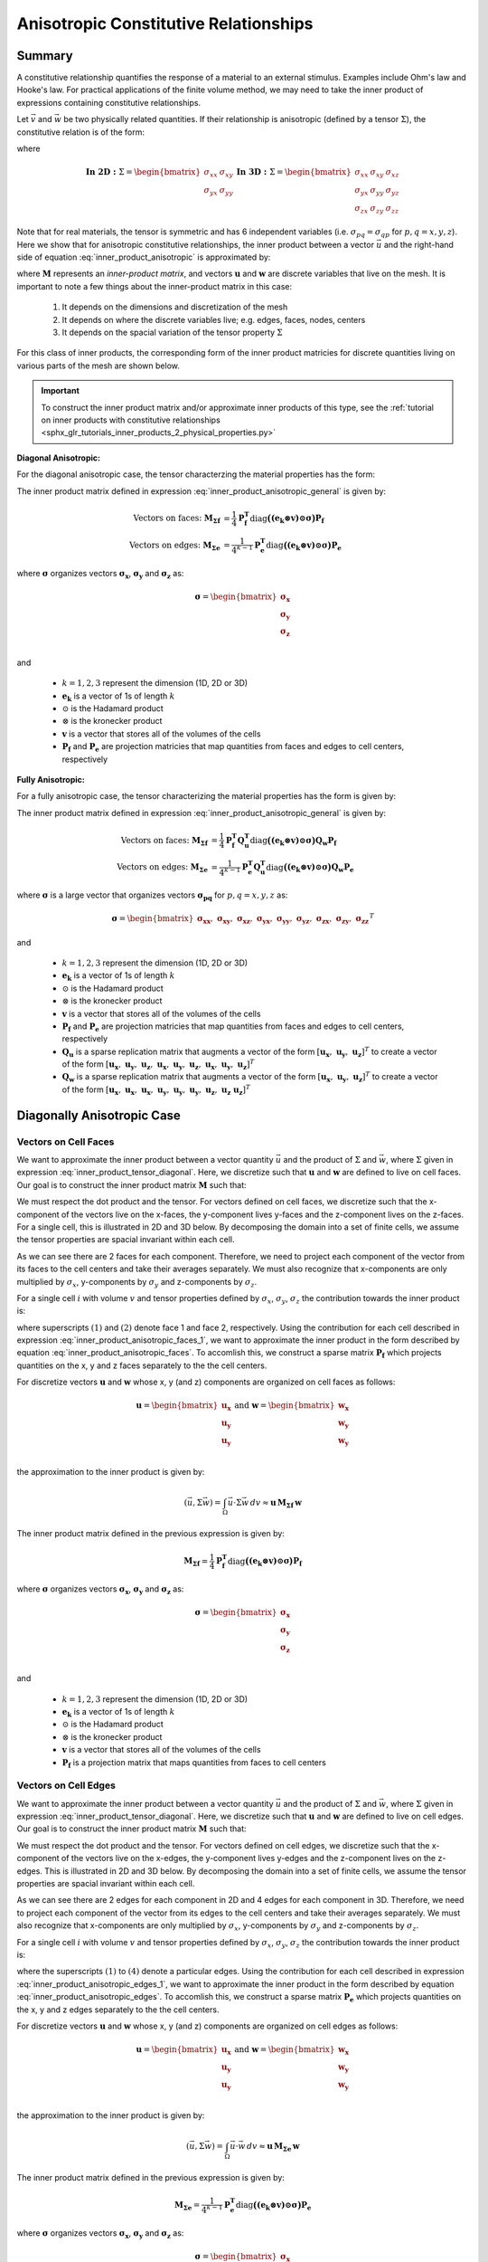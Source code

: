 .. _inner_products_anisotropic:

Anisotropic Constitutive Relationships
**************************************

Summary
-------

A constitutive relationship quantifies the response of a material to an external stimulus.
Examples include Ohm's law and Hooke's law. For practical applications of the finite volume method,
we may need to take the inner product of expressions containing constitutive relationships.

Let :math:`\vec{v}` and :math:`\vec{w}` be two physically related quantities.
If their relationship is anisotropic (defined by a tensor :math:`\Sigma`), the constitutive relation is of the form:

.. math::
    \vec{v} = \Sigma \vec{w}
    :label: inner_product_anisotropic

where

.. math::
    \mathbf{In \; 2D:} \; 
    \Sigma = \begin{bmatrix} \sigma_{xx} & \sigma_{xy} \\
    \sigma_{yx} & \sigma_{yy} \end{bmatrix}
    \;\;\;\;\;\;\;\; \mathbf{In \; 3D:} \; 
    \Sigma = \begin{bmatrix} \sigma_{xx} & \sigma_{xy} & \sigma_{xz} \\
    \sigma_{yx} & \sigma_{yy} & \sigma_{yz} \\
    \sigma_{zx} & \sigma_{zy} & \sigma_{zz} \end{bmatrix}

Note that for real materials, the tensor is symmetric and has 6 independent variables
(i.e. :math:`\sigma_{pq}=\sigma_{qp}` for :math:`p,q=x,y,z`).
Here we show that for anisotropic constitutive relationships, the inner
product between a vector :math:`\vec{u}` and the right-hand side of
equation :eq:`inner_product_anisotropic` is approximated by:

.. math::
    (\vec{u}, \Sigma \vec{w} ) = \int_\Omega \vec{u} \cdot \Sigma \vec{w} \, dv \approx \boldsymbol{u^T M w}
    :label: inner_product_anisotropic_general

where :math:`\boldsymbol{M}` represents an *inner-product matrix*, and vectors
:math:`\boldsymbol{u}` and :math:`\boldsymbol{w}` are discrete variables that live
on the mesh. It is important to note a few things about the
inner-product matrix in this case:

    1. It depends on the dimensions and discretization of the mesh
    2. It depends on where the discrete variables live; e.g. edges, faces, nodes, centers
    3. It depends on the spacial variation of the tensor property :math:`\Sigma`

For this class of inner products, the corresponding form of the inner product matricies for
discrete quantities living on various parts of the mesh are shown below.

.. important:: To construct the inner product matrix and/or approximate inner products of this type, see the :ref:`tutorial on inner products with constitutive relationships <sphx_glr_tutorials_inner_products_2_physical_properties.py>`

**Diagonal Anisotropic:**

For the diagonal anisotropic case, the tensor characterzing the material properties
has the form:

.. math::
    \mathbf{In \; 2D:} \; 
    \Sigma = \begin{bmatrix} \sigma_{x} & 0 \\
    0 & \sigma_{y} \end{bmatrix}
    \;\;\;\;\;\;\;\; \mathbf{In \; 3D:} \; 
    \Sigma = \begin{bmatrix} \sigma_{x} & 0 & 0 \\
    0 & \sigma_{y} & 0 \\
    0 & 0 & \sigma_{z} \end{bmatrix}
    :label: inner_product_tensor_diagonal


The inner product matrix defined in expression :eq:`inner_product_anisotropic_general` is given by:

.. math::
    \textrm{Vectors on faces:} \; \boldsymbol{M_{\Sigma f}} &= \frac{1}{4} \boldsymbol{P_f^T } \textrm{diag} \boldsymbol{\big ( (e_k \otimes v) \odot \sigma \big )} \boldsymbol{P_f} \\
    \textrm{Vectors on edges:} \; \boldsymbol{M_{\Sigma e}} &= \frac{1}{4^{k-1}} \boldsymbol{P_e^T } \textrm{diag} \boldsymbol{\big ( (e_k \otimes v) \odot \sigma \big )} \boldsymbol{P_e}

where :math:`\boldsymbol{\sigma}` organizes vectors :math:`\boldsymbol{\sigma_x}`,
:math:`\boldsymbol{\sigma_y}` and :math:`\boldsymbol{\sigma_z}` as:

.. math::
    \boldsymbol{\sigma} = \begin{bmatrix} \boldsymbol{\sigma_x} \\ \boldsymbol{\sigma_y} \\ \boldsymbol{\sigma_z} \\ \end{bmatrix}

and

    - :math:`k = 1,2,3` represent the dimension (1D, 2D or 3D)
    - :math:`\boldsymbol{e_k}` is a vector of 1s of length :math:`k`
    - :math:`\odot` is the Hadamard product
    - :math:`\otimes` is the kronecker product
    - :math:`\boldsymbol{v}` is a vector that stores all of the volumes of the cells
    - :math:`\boldsymbol{P_f}` and :math:`\boldsymbol{P_e}` are projection matricies that map quantities from faces and edges to cell centers, respectively

**Fully Anisotropic:**

For a fully anisotropic case, the tensor characterizing the material properties
has the form is given by:

.. math::
    \mathbf{In \; 2D:} \; 
    \Sigma = \begin{bmatrix} \sigma_{xx} & \sigma_{xy} \\
    \sigma_{yx} & \sigma_{yy} \end{bmatrix}
    \;\;\;\;\;\;\;\; \mathbf{In \; 3D:} \; 
    \Sigma = \begin{bmatrix} \sigma_{xx} & \sigma_{xy} & \sigma_{xz} \\
    \sigma_{yx} & \sigma_{yy} & \sigma_{yz} \\
    \sigma_{zx} & \sigma_{zy} & \sigma_{zz} \end{bmatrix}
    :label: inner_product_tensor

The inner product matrix defined in expression :eq:`inner_product_anisotropic_general` is given by:

.. math::
    \textrm{Vectors on faces:} \; \boldsymbol{M_{\Sigma f}} &= \frac{1}{4} \boldsymbol{P_f^T Q_u^T} \textrm{diag} \boldsymbol{\big ( (e_k \otimes v) \odot \sigma \big )} \boldsymbol{Q_w P_f} \\
    \textrm{Vectors on edges:} \; \boldsymbol{M_{\Sigma e}} &= \frac{1}{4^{k-1}} \boldsymbol{P_e^T Q_u^T} \textrm{diag} \boldsymbol{\big ( (e_k \otimes v) \odot \sigma \big )} \boldsymbol{Q_w P_e}

where :math:`\boldsymbol{\sigma}` is a large vector that organizes vectors :math:`\boldsymbol{\sigma_{pq}}` for :math:`p,q=x,y,z` as:

.. math::
    \boldsymbol{\sigma} = \begin{bmatrix}
    \boldsymbol{\sigma_{xx}} , \; \boldsymbol{\sigma_{xy}} , \; \boldsymbol{\sigma_{xz}} , \;
    \boldsymbol{\sigma_{yx}} , \; \boldsymbol{\sigma_{yy}} , \; \boldsymbol{\sigma_{yz}} , \;
    \boldsymbol{\sigma_{zx}} , \; \boldsymbol{\sigma_{zy}} , \; \boldsymbol{\sigma_{zz}} \end{bmatrix}^T

and

    - :math:`k = 1,2,3` represent the dimension (1D, 2D or 3D)
    - :math:`\boldsymbol{e_k}` is a vector of 1s of length :math:`k`
    - :math:`\odot` is the Hadamard product
    - :math:`\otimes` is the kronecker product
    - :math:`\boldsymbol{v}` is a vector that stores all of the volumes of the cells
    - :math:`\boldsymbol{P_f}` and :math:`\boldsymbol{P_e}` are projection matricies that map quantities from faces and edges to cell centers, respectively
    - :math:`\boldsymbol{Q_u}` is a sparse replication matrix that augments a vector of the form :math:`[\boldsymbol{u_x}, \; \boldsymbol{u_y}, \; \boldsymbol{u_z}]^T` to create a vector of the form :math:`[\boldsymbol{u_x}, \; \boldsymbol{u_y}, \; \boldsymbol{u_z}, \; \boldsymbol{u_x}, \; \boldsymbol{u_y}, \; \boldsymbol{u_z}, \; \boldsymbol{u_x}, \; \boldsymbol{u_y}, \; \boldsymbol{u_z} ]^T`
    - :math:`\boldsymbol{Q_w}` is a sparse replication matrix that augments a vector of the form :math:`[\boldsymbol{u_x}, \; \boldsymbol{u_y}, \; \boldsymbol{u_z}]^T` to create a vector of the form :math:`[\boldsymbol{u_x}, \; \boldsymbol{u_x}, \; \boldsymbol{u_x}, \; \boldsymbol{u_y}, \; \boldsymbol{u_y}, \; \boldsymbol{u_y}, \; \boldsymbol{u_z}, \; \boldsymbol{u_z} \; \boldsymbol{u_z} ]^T`


Diagonally Anisotropic Case
---------------------------

Vectors on Cell Faces
^^^^^^^^^^^^^^^^^^^^^

We want to approximate the inner product between a vector quantity :math:`\vec{u}` and the product of
:math:`\Sigma` and :math:`\vec{w}`, where :math:`\Sigma` given in expression :eq:`inner_product_tensor_diagonal`.
Here, we discretize such that :math:`\boldsymbol{u}` and :math:`\boldsymbol{w}` are defined
to live on cell faces. Our goal is to construct the inner product matrix :math:`\boldsymbol{M}` such that:

.. math::
    (\vec{u}, \Sigma \vec{w}) = \int_\Omega \vec{u} \cdot \Sigma \vec{w} \, dv \approx \boldsymbol{u^T \, M \, w}
    :label: inner_product_anisotropic_faces

We must respect the dot product and the tensor. For vectors defined on cell faces, we discretize such that the
x-component of the vectors live on the x-faces, the y-component lives y-faces and the z-component
lives on the z-faces. For a single cell, this is illustrated in 2D and 3D below. By decomposing the
domain into a set of finite cells, we assume the tensor properties are spacial invariant within each cell.

.. image:: ../../images/face_discretization.png
    :align: center
    :width: 600

As we can see there are 2 faces for each component. Therefore, we need to project each component of the
vector from its faces to the cell centers and take their averages separately. We must also recognize that
x-components are only multiplied by :math:`\sigma_x`, y-components by :math:`\sigma_y` and z-components
by :math:`\sigma_z`.

For a single cell :math:`i` with volume :math:`v` and tensor properties defined by
:math:`\sigma_x`, :math:`\sigma_y`, :math:`\sigma_z`
the contribution towards the inner product is:

.. math::
    \begin{align}
    \mathbf{In \; 2D:} \; \int_{\Omega_i} \vec{u} \cdot \vec{w} \, dv \approx & \;\; \frac{v}{4}
    \sum_{p=x,y} \sigma_{p} \Big ( u_p^{(1)} + u_p^{(2)} \Big ) \Big ( w_p^{(1)} + w_p^{(2)} \Big ) \\
    & \\
    \mathbf{In \; 3D:} \; \int_{\Omega_i} \vec{u} \cdot \vec{w} \, dv \approx & \;\; \frac{v}{4}
    \sum_{p=x,y,z} \sigma_{p} \Big ( u_p^{(1)} + u_p^{(2)} \Big ) \Big ( w_p^{(1)} + w_p^{(2)} \Big )
    \end{align}
    :label: inner_product_anisotropic_faces_1

where superscripts :math:`(1)` and :math:`(2)` denote face 1 and face 2, respectively.
Using the contribution for each cell described in expression :eq:`inner_product_anisotropic_faces_1`,
we want to approximate the inner product in the form described by
equation :eq:`inner_product_anisotropic_faces`. To accomlish this, we construct a sparse matrix
:math:`\boldsymbol{P_f}` which projects quantities on the x, y and z faces separately to the
the cell centers.

For discretize vectors :math:`\boldsymbol{u}` and :math:`\boldsymbol{w}` whose x, y (and z) components
are organized on cell faces as follows:

.. math::
    \boldsymbol{u} = \begin{bmatrix} \boldsymbol{u_x} \\ \boldsymbol{u_y} \\ \boldsymbol{u_y} \\ \end{bmatrix}
    \;\;\;\; \textrm{and} \;\;\;\;
    \boldsymbol{w} = \begin{bmatrix} \boldsymbol{w_x} \\ \boldsymbol{w_y} \\ \boldsymbol{w_y} \\ \end{bmatrix}

the approximation to the inner product is given by:

.. math::
     (\vec{u}, \Sigma \vec{w}) = \int_\Omega \vec{u} \cdot \Sigma \vec{w} \, dv \approx \boldsymbol{\boldsymbol{u} \, M_{\Sigma f}} \, \boldsymbol{w}

The inner product matrix defined in the previous expression is given by:

.. math::
    \boldsymbol{M_{\Sigma f}} = \frac{1}{4} \boldsymbol{P_f^T } \textrm{diag} \boldsymbol{\big ( (e_k \otimes v) \odot \sigma \big )} \boldsymbol{P_f}

where :math:`\boldsymbol{\sigma}` organizes vectors :math:`\boldsymbol{\sigma_x}`,
:math:`\boldsymbol{\sigma_y}` and :math:`\boldsymbol{\sigma_z}` as:

.. math::
    \boldsymbol{\sigma} = \begin{bmatrix} \boldsymbol{\sigma_x} \\ \boldsymbol{\sigma_y} \\ \boldsymbol{\sigma_z} \\ \end{bmatrix}

and

    - :math:`k = 1,2,3` represent the dimension (1D, 2D or 3D)
    - :math:`\boldsymbol{e_k}` is a vector of 1s of length :math:`k`
    - :math:`\odot` is the Hadamard product
    - :math:`\otimes` is the kronecker product
    - :math:`\boldsymbol{v}` is a vector that stores all of the volumes of the cells
    - :math:`\boldsymbol{P_f}` is a projection matrix that maps quantities from faces to cell centers

Vectors on Cell Edges
^^^^^^^^^^^^^^^^^^^^^

We want to approximate the inner product between a vector quantity :math:`\vec{u}` and the product of
:math:`\Sigma` and :math:`\vec{w}`, where :math:`\Sigma` given in expression :eq:`inner_product_tensor_diagonal`.
Here, we discretize such that :math:`\boldsymbol{u}` and :math:`\boldsymbol{w}` are defined
to live on cell edges. Our goal is to construct the inner product matrix :math:`\boldsymbol{M}` such that:

.. math::
    (\vec{u}, \Sigma \vec{w}) = \int_\Omega \vec{u} \cdot \Sigma \vec{w} \, dv \approx \boldsymbol{u^T \, M \, w}
    :label: inner_product_anisotropic_edges

We must respect the dot product and the tensor. For vectors defined on cell edges, we discretize such that the
x-component of the vectors live on the x-edges, the y-component lives y-edges and the z-component
lives on the z-edges. This is illustrated in 2D and 3D below. By decomposing the
domain into a set of finite cells, we assume the tensor properties are spacial invariant within each cell.

.. image:: ../../images/edge_discretization.png
    :align: center
    :width: 600

As we can see there are 2 edges for each component in 2D and 4 edges for each component in 3D.
Therefore, we need to project each component of the
vector from its edges to the cell centers and take their averages separately.
We must also recognize that
x-components are only multiplied by :math:`\sigma_x`, y-components by :math:`\sigma_y` and z-components
by :math:`\sigma_z`.

For a single cell :math:`i` with volume :math:`v` and tensor properties defined by
:math:`\sigma_x`, :math:`\sigma_y`, :math:`\sigma_z`
the contribution towards the inner product is:

.. math::
    \begin{align}
    \mathbf{In \; 2D:} \; \int_{\Omega_i} \vec{u} \cdot \vec{w} \, dv \approx & \;\; \frac{v}{4}
    \sum_{p=x,y} \sigma_{p} \Big ( u_p^{(1)} + u_p^{(2)} \Big ) \Big ( w_p^{(1)} + w_p^{(2)} \Big ) \\
    & \\
    \mathbf{In \; 3D:} \; \int_{\Omega_i} \vec{u} \cdot \vec{w} \, dv \approx & \;\; \frac{v}{16}
    \sum_{p=x,y,z} \sigma_{p} \Big ( u_p^{(1)} + u_p^{(2)} + u_p^{(3)} + u_p^{(4)} \Big )
    \Big ( w_p^{(1)} + w_p^{(2)} + w_p^{(3)} + w_p^{(4)} \Big )
    \end{align}
    :label: inner_product_anisotropic_edges_1

where the superscripts :math:`(1)` to :math:`(4)` denote a particular edges.
Using the contribution for each cell described in expression :eq:`inner_product_anisotropic_edges_1`,
we want to approximate the inner product in the form described by
equation :eq:`inner_product_anisotropic_edges`. To accomlish this, we construct a sparse matrix
:math:`\boldsymbol{P_e}` which projects quantities on the x, y and z edges separately to the
the cell centers.

For discretize vectors :math:`\boldsymbol{u}` and :math:`\boldsymbol{w}` whose x, y (and z) components
are organized on cell edges as follows:

.. math::
    \boldsymbol{u} = \begin{bmatrix} \boldsymbol{u_x} \\ \boldsymbol{u_y} \\ \boldsymbol{u_y} \\ \end{bmatrix}
    \;\;\;\; \textrm{and} \;\;\;\;
    \boldsymbol{w} = \begin{bmatrix} \boldsymbol{w_x} \\ \boldsymbol{w_y} \\ \boldsymbol{w_y} \\ \end{bmatrix}

the approximation to the inner product is given by:

.. math::
     (\vec{u}, \Sigma \vec{w}) = \int_\Omega \vec{u} \cdot \vec{w} \, dv \approx \boldsymbol{\boldsymbol{u} \, M_{\Sigma e} \, \boldsymbol{w}}

The inner product matrix defined in the previous expression is given by:

.. math::
    \boldsymbol{M_{\Sigma e}} = \frac{1}{4^{k-1}} \boldsymbol{P_e^T } \textrm{diag} \boldsymbol{\big ( (e_k \otimes v) \odot \sigma \big )} \boldsymbol{P_e}

where :math:`\boldsymbol{\sigma}` organizes vectors :math:`\boldsymbol{\sigma_x}`,
:math:`\boldsymbol{\sigma_y}` and :math:`\boldsymbol{\sigma_z}` as:

.. math::
    \boldsymbol{\sigma} = \begin{bmatrix} \boldsymbol{\sigma_x} \\ \boldsymbol{\sigma_y} \\ \boldsymbol{\sigma_z} \\ \end{bmatrix}
and

    - :math:`k = 1,2,3` represent the dimension (1D, 2D or 3D)
    - :math:`\boldsymbol{e_k}` is a vector of 1s of length :math:`k`
    - :math:`\odot` is the Hadamard product
    - :math:`\otimes` is the kronecker product
    - :math:`\boldsymbol{v}` is a vector that stores all of the volumes of the cells
    - :math:`\boldsymbol{P_e}` is a projection matrix that maps quantities from edges to cell centers

Fully Anisotropic Case
----------------------

Vectors on Cell Faces
^^^^^^^^^^^^^^^^^^^^^

We want to approximate the inner product between a vector quantity :math:`\vec{u}` and the product of
:math:`\Sigma` and :math:`\vec{w}`, where :math:`\Sigma` given in expression :eq:`inner_product_tensor`.
Here, we discretize such that :math:`\boldsymbol{u}` and :math:`\boldsymbol{w}` are defined
to live on cell faces. Our goal is to construct the inner product matrix :math:`\boldsymbol{M}` such that: 

.. math::
    (\vec{u}, \Sigma \vec{w}) = \int_\Omega \vec{u} \cdot \Sigma \vec{w} \, dv \approx \boldsymbol{u^T \, M \, e}
    :label: inner_product_anisotropic_faces

We must respect the dot product and the tensor. For vectors defined on cell faces, we discretize such that the
x-component of the vectors live on the x-faces, the y-component lives y-faces and the z-component
lives on the z-faces. For a single cell, this is illustrated in 2D and 3D below. By decomposing the
domain into a set of finite cells, we assume the tensor properties are spacial invariant within each cell.

.. image:: ../../images/face_discretization.png
    :align: center
    :width: 600

As we can see there are 2 faces for each component. Therefore, we need to project each component of the
vector from its faces to the cell centers and take their averages separately. We must also recognize that
different parameters :math:`\sigma_{pq}` for :math:`p,q=x,y,z` multiply different components of the vectors.

For a single cell :math:`i` with volume :math:`v` and tensor properties defined by
:math:`\sigma_{pq}` for :math:`p,q=x,y,z`,
the contribution towards the inner product is:

.. math::
    \begin{align}
    \mathbf{In \; 2D:} \; \int_{\Omega_i} \vec{u} \cdot \vec{w} \, dv \approx & \;\; \frac{v}{4}
    \sum_{p,q=x,y} \sigma_{pq} \Big ( u_p^{(1)} + u_p^{(2)} \Big ) \Big ( w_q^{(1)} + w_q^{(2)} \Big ) \\
    & \\
    \mathbf{In \; 3D:} \; \int_{\Omega_i} \vec{u} \cdot \vec{w} \, dv \approx & \;\; \frac{v}{4}
    \sum_{p,q=x,y,z} \sigma_{pq} \Big ( u_p^{(1)} + u_p^{(2)} \Big ) \Big ( w_q^{(1)} + w_q^{(2)} \Big )
    \end{align}
    :label: inner_product_anisotropic_faces_1

where superscripts :math:`(1)` and :math:`(2)` denote face 1 and face 2, respectively.
Using the contribution for each cell described in expression :eq:`inner_product_anisotropic_faces_1`,
we want to approximate the inner product in the form described by
equation :eq:`inner_product_anisotropic_faces`. To accomlish this, we construct a sparse matrix
:math:`\boldsymbol{P_f}` which projects quantities on the x, y and z faces separately to the
the cell centers.

For discretize vectors :math:`\boldsymbol{u}` and :math:`\boldsymbol{w}` whose x, y (and z) components
are organized on cell faces as follows:

.. math::
    \boldsymbol{u} = \begin{bmatrix} \boldsymbol{u_x} \\ \boldsymbol{u_y} \\ \boldsymbol{u_z} \\ \end{bmatrix}
    \;\;\;\; \textrm{and} \;\;\;\;
    \boldsymbol{w} = \begin{bmatrix} \boldsymbol{w_x} \\ \boldsymbol{w_y} \\ \boldsymbol{w_z} \\ \end{bmatrix}

the approximation to the inner product is given by:

.. math::
     (\vec{u}, \Sigma \vec{w}) = \int_\Omega \vec{u} \cdot \Sigma \vec{w} \, dv \approx \boldsymbol{\boldsymbol{u} \, M_{\Sigma f}} \, \boldsymbol{w}

The inner product matrix defined in the previous expression is given by:

.. math::
    \boldsymbol{M_{\Sigma f}} = \frac{1}{4} \boldsymbol{P_f^T Q_u^T} \textrm{diag} \boldsymbol{\big ( (e_k \otimes e_k \otimes v) \odot \sigma \big )} \boldsymbol{Q_w P_f}

where :math:`\boldsymbol{\sigma}` is a large vector that organizes vectors :math:`\boldsymbol{\sigma_{pq}}` for :math:`p,q=x,y,z` as:

.. math::
    \boldsymbol{\sigma} = \begin{bmatrix}
    \boldsymbol{\sigma_{xx}} , \; \boldsymbol{\sigma_{xy}} , \; \boldsymbol{\sigma_{xz}} , \;
    \boldsymbol{\sigma_{yx}} , \; \boldsymbol{\sigma_{yy}} , \; \boldsymbol{\sigma_{yz}} , \;
    \boldsymbol{\sigma_{zx}} , \; \boldsymbol{\sigma_{zy}} , \; \boldsymbol{\sigma_{zz}} \end{bmatrix}^T

and

    - :math:`k = 1,2,3` represent the dimension (1D, 2D or 3D)
    - :math:`\boldsymbol{e_k}` is now a vector of 1s of length :math:`k`
    - :math:`\odot` is the Hadamard product
    - :math:`\otimes` is the kronecker product
    - :math:`\boldsymbol{P_f}` is a projection matrix that maps quantities from faces to cell centers
    - :math:`\boldsymbol{v}` is a vector that stores all of the volumes of the cells
    - :math:`\boldsymbol{Q_u}` is a sparse replication matrix that augments a vector of the form :math:`[\boldsymbol{u_x}, \; \boldsymbol{u_y}, \; \boldsymbol{u_z}]^T` to create a vector of the form :math:`[\boldsymbol{u_x}, \; \boldsymbol{u_y}, \; \boldsymbol{u_z}, \; \boldsymbol{u_x}, \; \boldsymbol{u_y}, \; \boldsymbol{u_z}, \; \boldsymbol{u_x}, \; \boldsymbol{u_y}, \; \boldsymbol{u_z} ]^T`
    - :math:`\boldsymbol{Q_w}` is a sparse replication matrix that augments a vector of the form :math:`[\boldsymbol{u_x}, \; \boldsymbol{u_y}, \; \boldsymbol{u_z}]^T` to create a vector of the form :math:`[\boldsymbol{u_x}, \; \boldsymbol{u_x}, \; \boldsymbol{u_x}, \; \boldsymbol{u_y}, \; \boldsymbol{u_y}, \; \boldsymbol{u_y}, \; \boldsymbol{u_z}, \; \boldsymbol{u_z} \; \boldsymbol{u_z} ]^T`


Vectors on Cell Edges
^^^^^^^^^^^^^^^^^^^^^

We want to approximate the inner product between a vector quantity :math:`\vec{u}` and the product of
:math:`\Sigma` and :math:`\vec{w}`, where :math:`\Sigma` given in expression :eq:`inner_product_tensor`.
Here, we discretize such that :math:`\boldsymbol{u}` and :math:`\boldsymbol{w}` are defined
to live on cell edges. Our goal is to construct the inner product matrix :math:`\boldsymbol{M}` such that: 

.. math::
    (\vec{u}, \Sigma \vec{w}) = \int_\Omega \vec{u} \cdot \Sigma \vec{w} \, dv \approx \boldsymbol{u^T \, M \, w}
    :label: inner_product_anisotropic_edges

where :math:`\Sigma` is defined in expression :eq:`inner_product_tensor`.
We must respect the dot product and the tensor. For vectors defined on cell edges, we discretize such that the
x-component of the vectors live on the x-edges, the y-component lives y-edges and the z-component
lives on the z-edges. This is illustrated in 2D and 3D below. By decomposing the
domain into a set of finite cells, we assume the tensor properties are spacial invariant within each cell.

.. image:: ../../images/edge_discretization.png
    :align: center
    :width: 600

As we can see there are 2 edges for each component in 2D and 4 edges for each component in 3D.
Therefore, we need to project each component of the vector from its edges to the cell centers and take their averages separately.
Since the tensor is symmetric, it has 3 independent components in 2D and 6 independent components in 3D.
Using this, we can reduce the size of the computation.

For a single cell :math:`i` with volume :math:`v` and tensor properties defined by
:math:`\sigma_{pq}` for :math:`p,q=x,y,z`,
the contribution towards the inner product is:

.. math::
    \begin{align}
    \mathbf{In \; 2D:} \; \int_{\Omega_i} \vec{u} \cdot \vec{w} \, dv \approx & \;\; \frac{v}{4}
    \sum_{p,q=x,y} \sigma_{pq} \Big ( u_p^{(1)} + u_p^{(2)} \Big ) \Big ( w_q^{(1)} + w_q^{(2)} \Big ) \\
    & \\
    \mathbf{In \; 3D:} \; \int_{\Omega_i} \vec{u} \cdot \vec{w} \, dv \approx & \;\; \frac{v}{16}
    \sum_{p,q=x,y,z} \sigma_{pq} \Big ( u_p^{(1)} + u_p^{(2)} + u_p^{(3)} + u_p^{(4)} \Big )
    \Big ( w_q^{(1)} + w_q^{(2)} + w_q^{(3)} + w_q^{(4)} \Big )
    \end{align}
    :label: inner_product_anisotropic_edges_1

where the superscripts :math:`(1)` to :math:`(4)` denote a particular edges.
Using the contribution for each cell described in expression :eq:`inner_product_anisotropic_edges_1`,
we want to approximate the inner product in the form described by
equation :eq:`inner_product_anisotropic_edges`. To accomlish this, we construct a sparse matrix
:math:`\boldsymbol{P_e}` which projects quantities on the x, y and z edges separately to the
the cell centers.

For discretize vectors :math:`\boldsymbol{u}` and :math:`\boldsymbol{w}` whose x, y (and z) components
are organized on cell edges as follows:

.. math::
    \boldsymbol{u} = \begin{bmatrix} \boldsymbol{u_x} \\ \boldsymbol{u_y} \\ \boldsymbol{u_y} \\ \end{bmatrix}
    \;\;\;\; \textrm{and} \;\;\;\;
    \boldsymbol{w} = \begin{bmatrix} \boldsymbol{w_x} \\ \boldsymbol{w_y} \\ \boldsymbol{w_y} \\ \end{bmatrix}

the approximation to the inner product is given by:

.. math::
     (\vec{u}, \Sigma \vec{w}) = \int_\Omega \vec{u} \cdot \vec{w} \, dv \approx \boldsymbol{\boldsymbol{u} \, M_{\Sigma e} \, \boldsymbol{w}}

The inner product matrix defined in the previous expression is given by:

.. math::
    \boldsymbol{M_{\Sigma e}} = \frac{1}{4^{k-1}} \boldsymbol{P_e^T Q_u^T} \textrm{diag} \boldsymbol{\big ( (e_k \otimes e_k \otimes v) \odot \sigma \big )} \boldsymbol{Q_w P_e}

where :math:`\boldsymbol{\sigma}` is a large vector that organizes vectors :math:`\boldsymbol{\sigma_{pq}}` for :math:`p,q=x,y,z` as:

.. math::
    \boldsymbol{\sigma} = \begin{bmatrix}
    \boldsymbol{\sigma_{xx}} , \; \boldsymbol{\sigma_{xy}} , \; \boldsymbol{\sigma_{xz}} , \;
    \boldsymbol{\sigma_{yx}} , \; \boldsymbol{\sigma_{yy}} , \; \boldsymbol{\sigma_{yz}} , \;
    \boldsymbol{\sigma_{zx}} , \; \boldsymbol{\sigma_{zy}} , \; \boldsymbol{\sigma_{zz}} \end{bmatrix}^T

and

    - :math:`k = 1,2,3` represent the dimension (1D, 2D or 3D)
    - :math:`\boldsymbol{e_k}` is a vector of 1s of length :math:`k`
    - :math:`\odot` is the Hadamard product
    - :math:`\otimes` is the kronecker product
    - :math:`\boldsymbol{v}` is a vector that stores all of the volumes of the cells
    - :math:`\boldsymbol{P_e}` is a projection matrix that maps quantities from edges to cell centers
    - :math:`\boldsymbol{Q_u}` is a sparse replication matrix that augments a vector of the form :math:`[\boldsymbol{u_x}, \; \boldsymbol{u_y}, \; \boldsymbol{u_z}]^T` to create a vector of the form :math:`[\boldsymbol{u_x}, \; \boldsymbol{u_y}, \; \boldsymbol{u_z}, \; \boldsymbol{u_x}, \; \boldsymbol{u_y}, \; \boldsymbol{u_z}, \; \boldsymbol{u_x}, \; \boldsymbol{u_y}, \; \boldsymbol{u_z} ]^T`
    - :math:`\boldsymbol{Q_w}` is a sparse replication matrix that augments a vector of the form :math:`[\boldsymbol{u_x}, \; \boldsymbol{u_y}, \; \boldsymbol{u_z}]^T` to create a vector of the form :math:`[\boldsymbol{u_x}, \; \boldsymbol{u_x}, \; \boldsymbol{u_x}, \; \boldsymbol{u_y}, \; \boldsymbol{u_y}, \; \boldsymbol{u_y}, \; \boldsymbol{u_z}, \; \boldsymbol{u_z} \; \boldsymbol{u_z} ]^T`
    